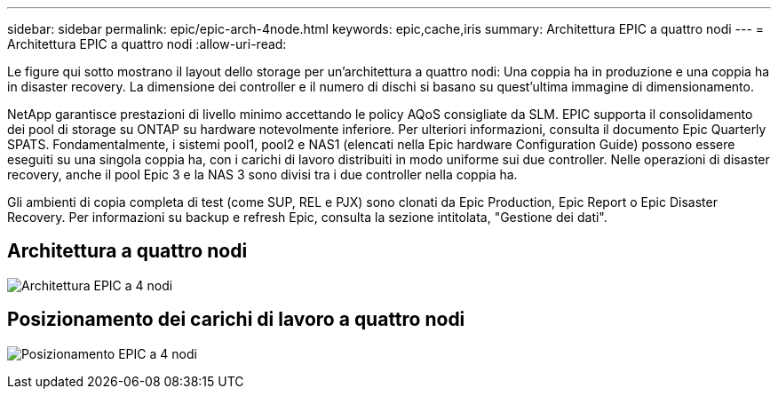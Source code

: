 ---
sidebar: sidebar 
permalink: epic/epic-arch-4node.html 
keywords: epic,cache,iris 
summary: Architettura EPIC a quattro nodi 
---
= Architettura EPIC a quattro nodi
:allow-uri-read: 


[role="lead"]
Le figure qui sotto mostrano il layout dello storage per un'architettura a quattro nodi: Una coppia ha in produzione e una coppia ha in disaster recovery. La dimensione dei controller e il numero di dischi si basano su quest'ultima immagine di dimensionamento.

NetApp garantisce prestazioni di livello minimo accettando le policy AQoS consigliate da SLM. EPIC supporta il consolidamento dei pool di storage su ONTAP su hardware notevolmente inferiore. Per ulteriori informazioni, consulta il documento Epic Quarterly SPATS. Fondamentalmente, i sistemi pool1, pool2 e NAS1 (elencati nella Epic hardware Configuration Guide) possono essere eseguiti su una singola coppia ha, con i carichi di lavoro distribuiti in modo uniforme sui due controller. Nelle operazioni di disaster recovery, anche il pool Epic 3 e la NAS 3 sono divisi tra i due controller nella coppia ha.

Gli ambienti di copia completa di test (come SUP, REL e PJX) sono clonati da Epic Production, Epic Report o Epic Disaster Recovery. Per informazioni su backup e refresh Epic, consulta la sezione intitolata, "Gestione dei dati".



== Architettura a quattro nodi

image:epic-4node.png["Architettura EPIC a 4 nodi"]



== Posizionamento dei carichi di lavoro a quattro nodi

image:epic-4node-design.png["Posizionamento EPIC a 4 nodi"]
